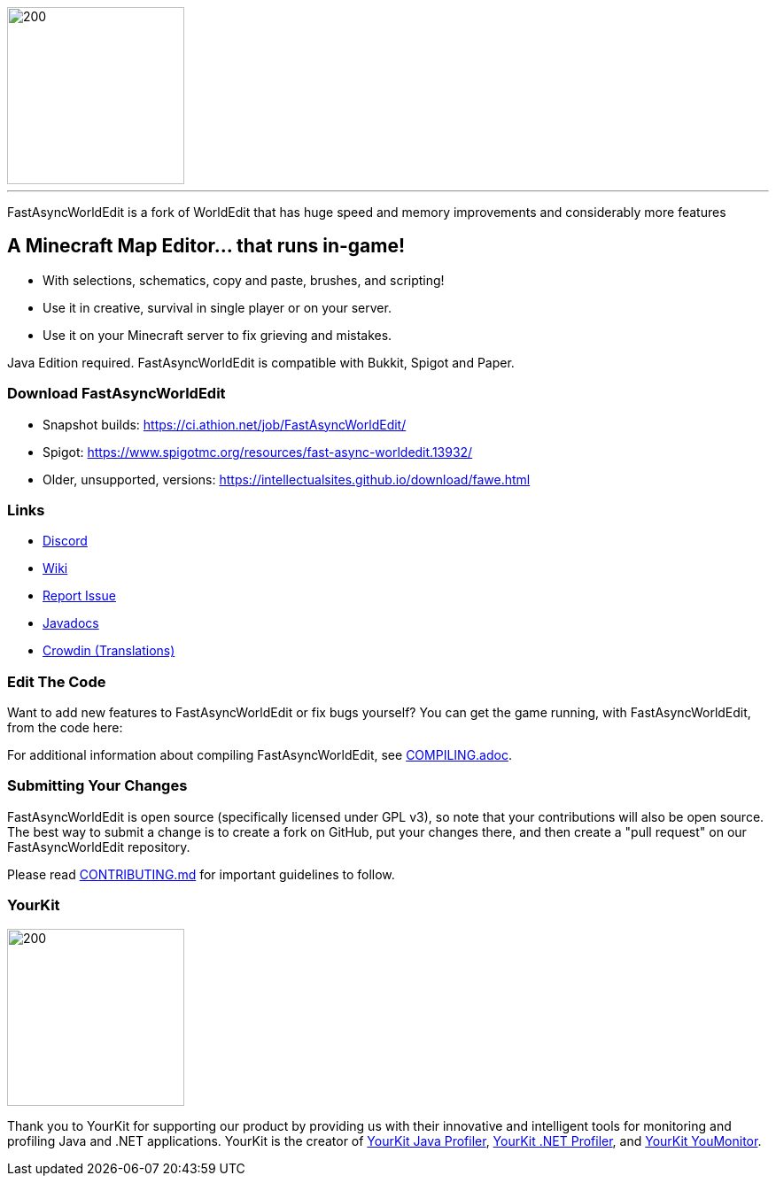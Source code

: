 image::https://raw.githubusercontent.com/IntellectualSites/Assets/main/plugins/FastAsyncWorldEdit/FastAsyncWorldEdit.svg[200,200,align=center]

'''

FastAsyncWorldEdit is a fork of WorldEdit that has huge speed and memory improvements and considerably more features

== A Minecraft Map Editor... that runs in-game!

* With selections, schematics, copy and paste, brushes, and scripting!
* Use it in creative, survival in single player or on your server.
* Use it on your Minecraft server to fix grieving and mistakes.

Java Edition required. FastAsyncWorldEdit is compatible with Bukkit, Spigot and Paper.

=== Download FastAsyncWorldEdit
* Snapshot builds: https://ci.athion.net/job/FastAsyncWorldEdit/
* Spigot: https://www.spigotmc.org/resources/fast-async-worldedit.13932/
* Older, unsupported, versions: https://intellectualsites.github.io/download/fawe.html

=== Links

* link:https://discord.gg/intellectualsites[Discord]
* link:https://intellectualsites.github.io/fastasyncworldedit-documentation/[Wiki]
* link:https://github.com/IntellectualSites/FastAsyncWorldEdit/issues[Report Issue]
* link:https://intellectualsites.github.io/fastasyncworldedit-javadocs/[Javadocs]
* link:https://intellectualsites.crowdin.com/fastasyncworldedit[Crowdin (Translations)]

=== Edit The Code

Want to add new features to FastAsyncWorldEdit or fix bugs yourself? You can get the game running, with FastAsyncWorldEdit, from the code here:

For additional information about compiling FastAsyncWorldEdit, see link:COMPILING.adoc[COMPILING.adoc].

=== Submitting Your Changes
FastAsyncWorldEdit is open source (specifically licensed under GPL v3), so note that your contributions will also be open source. The best way to submit a change is to create a fork on GitHub, put your changes there, and then create a "pull request" on our FastAsyncWorldEdit repository.

Please read link:https://github.com/IntellectualSites/.github/blob/main/CONTRIBUTING.md[CONTRIBUTING.md] for important guidelines to follow.

=== YourKit
image::https://www.yourkit.com/images/yklogo.png[200,200,align=left]

Thank you to YourKit for supporting our product by providing us with their innovative and intelligent tools
for monitoring and profiling Java and .NET applications.
YourKit is the creator of link:https://www.yourkit.com/java/profiler/[YourKit Java Profiler], link:https://www.yourkit.com/.net/profiler/[YourKit .NET Profiler], and link:https://www.yourkit.com/youmonitor/[YourKit YouMonitor].
